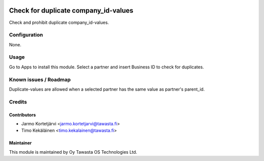 .. image:: https://img.shields.io/badge/licence-AGPL--3-blue.svg
   :target: http://www.gnu.org/licenses/agpl-3.0-standalone.html
   :alt: License: AGPL-3

=====================================
Check for duplicate company_id-values
=====================================

Check and prohibit duplicate company_id-values.

Configuration
=============
None.

Usage
=====
Go to Apps to install this module. Select a partner and insert Business ID to
check for duplicates.

Known issues / Roadmap
======================
Duplicate-values are allowed when a selected partner has the same value as
partner's parent_id.

Credits
=======

Contributors
------------

* Jarmo Kortetjärvi <jarmo.kortetjarvi@tawasta.fi>
* Timo Kekäläinen <timo.kekalainen@tawasta.fi>

Maintainer
----------

.. image:: http://tawasta.fi/templates/tawastrap/images/logo.png
   :alt: Oy Tawasta OS Technologies Ltd.
   :target: http://tawasta.fi/

This module is maintained by Oy Tawasta OS Technologies Ltd.
